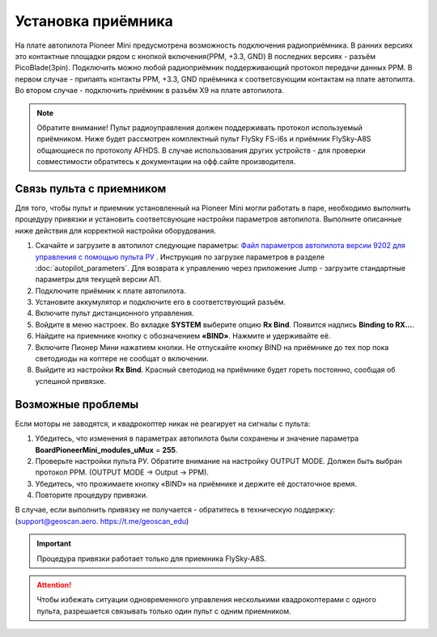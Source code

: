 
Установка приёмника
===================

На плате автопилота Pioneer Mini предусмотрена возможность подключения радиоприёмника. В ранних версиях это контактные площадки рядом с кнопкой включения(PPM, +3.3, GND) В последних версиях - разъём PicoBlade(3pin).
Подключить можно любой радиоприёмник поддерживающий протокол передачи данных PPM. В первом случае - припаять контакты PPM, +3.3, GND приёмника к соответсвующим контактам на плате автопилта. Во втором случае - подключить приёмник в разъём X9 на плате автопилота.

.. note:: Обратите внимание! Пульт радиоуправления должен поддерживать протокол используемый приёмником. Ниже будет рассмотрен комплектный пульт FlySky FS-i6s и приёмник FlySky-A8S общающиеся по протоколу AFHDS. В случае использования других устройств - для проверки совместимости обратитесь к документации на офф.сайте производителя.



Связь пульта с приемником
-------------------------

Для того, чтобы пульт и приемник установленный на Pioneer Mini могли работать в паре, необходимо выполнить процедуру привязки и установить соответсвующие настройки параметров автопилота. Выполните описанные ниже действия для корректной настройки оборудования. 


1. Скачайте и загрузите в автопилот следующие параметры: `Файл параметров автопилота версии 9202 для управления с помощью пульта РУ <https://disk.yandex.ru/d/9mX2dscMv4NljA>`__ . Инструкция по загрузке параметров в разделе :doc:`autopilot_parameters`. Для возврата к управлению через приложение Jump - загрузите стандартные параметры для текущей версии АП. 
2. Подключите приёмник к плате автопилота. 
3. Установите аккумулятор и подключите его в соответствующий разъём.
4. Включите пульт дистанционного управления.
5. Войдите в меню настроек. Во вкладке **SYSTEM** выберите опцию **Rx Bind**. Появится надпись **Binding to RX…**.
6. Найдите на приемнике кнопку с обозначением **«BIND»**. Нажмите и удерживайте её.
7. Включите Пионер Мини нажатием кнопки. Не отпускайте кнопку BIND на приёмнике до тех пор пока светодиоды на коптере не сообщат о включении.
8. Выйдите из настройки **Rx Bind**. Красный светодиод на приёмнике будет гореть постоянно, сообщая об успешной привязке.

.. image:: /_static/images/FS-A8S_bind.png
	:align: center

Возможные проблемы
------------------

Если моторы не заводятся, и квадрокоптер никак не реагирует на сигналы с пульта:

1. Убедитесь, что изменения в параметрах автопилота были сохранены и значение параметра **BoardPioneerMini_modules_uMux** = **255**.
2. Проверьте настройки пульта РУ. Обратите внимание на настройку OUTPUT MODE. Должен быть выбран протокол PPM. (OUTPUT MODE → Output → PPM).
3. Убедитесь, что прожимаете кнопку «BIND» на приёмнике и держите её достаточное время.
4. Повторите процедуру привязки.

В случае, если выполнить привязку не получается - обратитесь в техническую поддержку: (support@geoscan.aero. https://t.me/geoscan_edu)

.. important:: Процедура привязки работает только для приемника FlySky-A8S.

.. attention:: Чтобы избежать ситуации одновременного управления несколькими квадрокоптерами с одного пульта, разрешается связывать только один пульт с одним приемником. 
